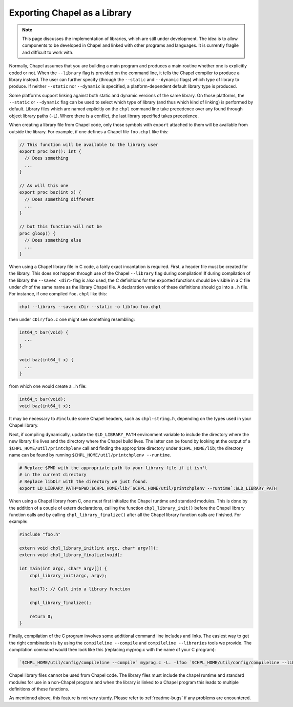 .. _readme-libraries:

Exporting Chapel as a Library
=============================

.. note::

   This page discusses the implementation of libraries, which are still
   under development.  The idea is to allow components to be developed in
   Chapel and linked with other programs and languages.  It is currently fragile
   and difficult to work with.

Normally, Chapel assumes that you are building a main program and produces a
main routine whether one is explicitly coded or not.  When the ``--library``
flag is provided on the command line, it tells the Chapel compiler to produce a
library instead.  The user can further specify (through the ``--static``
and ``--dynamic`` flags) which type of library to produce.  If
neither ``--static`` nor ``--dynamic`` is specified, a platform-dependent
default library type is produced.

Some platforms support linking against both static and dynamic versions of
the same library.  On those platforms, the ``--static`` or ``--dynamic``
flag can be used to select which type of library (and thus which kind of
linking) is performed by default.  Library files which are named explicitly on
the ``chpl`` command line take precedence over any found through object
library paths (``-L``).  Where there is a conflict, the last library
specified takes precedence.

When creating a library file from Chapel code, only those symbols with
``export`` attached to them will be available from outside the library.  For
example, if one defines a Chapel file ``foo.chpl`` like this:

.. code-block:: Chapel

   // This function will be available to the library user
   export proc bar(): int {
     // Does something
     ...
   }

   // As will this one
   export proc baz(int x) {
     // Does something different
     ...
   }

   // but this function will not be
   proc gloop() {
     // Does something else
     ...
   }

When using a Chapel library file in C code, a fairly exact incantation is
required.  First, a header file must be created for the library.  This does not
happen through use of the Chapel ``--library`` flag during compilation!  If
during compilation of the library the ``--savec <dir>`` flag is also used, the C
definitions for the exported functions should be visible in a C file under
*dir* of the same name as the library Chapel file.  A declaration version of
these definitions should go into a ``.h`` file.  For instance, if one compiled
``foo.chpl`` like this:

.. code-block:: sh

   chpl --library --savec cDir --static -o libfoo foo.chpl


then under ``cDir/foo.c`` one might see something resembling:

.. code-block:: C

   int64_t bar(void) {
     ...
   }

   void baz(int64_t x) {
     ...
   }

from which one would create a ``.h`` file:

.. code-block:: C

   int64_t bar(void);
   void baz(int64_t x);

It may be necessary to ``#include`` some Chapel headers, such as
``chpl-string.h``, depending on the types used in your Chapel library.

Next, if compiling dynamically, update the ``$LD_LIBRARY_PATH`` environment
variable to include the directory where the new library file lives and the
directory where the Chapel build lives.  The latter can be found by looking at
the output of a ``$CHPL_HOME/util/printchplenv`` call and finding the
appropriate directory under ``$CHPL_HOME/lib``; the directory name can be found
by running ``$CHPL_HOME/util/printchplenv --runtime``.

.. code-block:: sh

   # Replace $PWD with the appropriate path to your library file if it isn't
   # in the current directory
   # Replace libDir with the directory we just found.
   export LD_LIBRARY_PATH=$PWD:$CHPL_HOME/lib/`$CHPL_HOME/util/printchplenv --runtime`:$LD_LIBRARY_PATH


When using a Chapel library from C, one must first initialize the Chapel runtime
and standard modules.  This is done by the addition of a couple of extern
declarations, calling the function ``chpl_library_init()`` before the Chapel
library function calls and by calling ``chpl_library_finalize()`` after all the
Chapel library function calls are finished.  For example:

.. code-block:: C

   #include "foo.h"

   extern void chpl_library_init(int argc, char* argv[]);
   extern void chpl_library_finalize(void);

   int main(int argc, char* argv[]) {
       chpl_library_init(argc, argv);

       baz(7); // Call into a library function

       chpl_library_finalize();

       return 0;
   }

Finally, compilation of the C program involves some additional command line
includes and links.  The easiest way to get the right combination is by using
the ``compileline --compile`` and ``compileline --libraries`` tools we provide.
The compilation command would then look like this (replacing myprog.c with the
name of your C program):

.. code-block:: sh

   `$CHPL_HOME/util/config/compileline --compile` myprog.c -L. -lfoo `$CHPL_HOME/util/config/compileline --libraries`

Chapel library files cannot be used from Chapel code.  The library files must
include the chapel runtime and standard modules for use in a non-Chapel program
and when the library is linked to a Chapel program this leads to multiple
definitions of these functions.

As mentioned above, this feature is not very sturdy.  Please refer to
:ref:`readme-bugs` if any problems are encountered.

